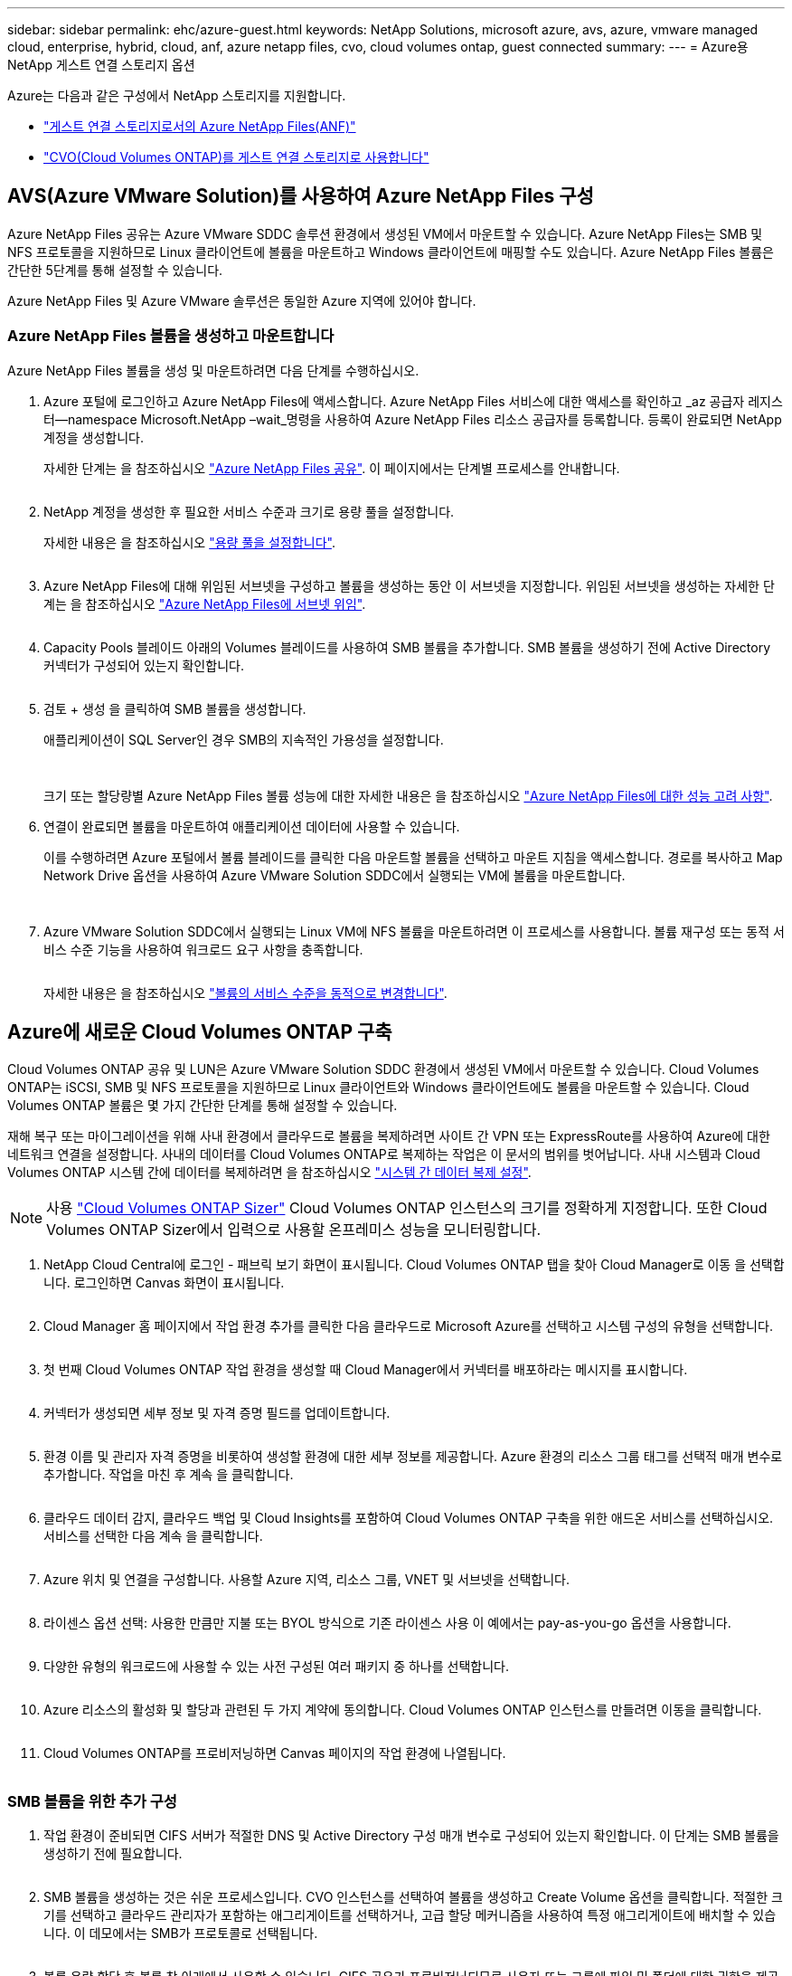---
sidebar: sidebar 
permalink: ehc/azure-guest.html 
keywords: NetApp Solutions, microsoft azure, avs, azure, vmware managed cloud, enterprise, hybrid, cloud, anf, azure netapp files, cvo, cloud volumes ontap, guest connected 
summary:  
---
= Azure용 NetApp 게스트 연결 스토리지 옵션


[role="lead"]
Azure는 다음과 같은 구성에서 NetApp 스토리지를 지원합니다.

* link:#anf["게스트 연결 스토리지로서의 Azure NetApp Files(ANF)"]
* link:#cvo["CVO(Cloud Volumes ONTAP)를 게스트 연결 스토리지로 사용합니다"]




== AVS(Azure VMware Solution)를 사용하여 Azure NetApp Files 구성

Azure NetApp Files 공유는 Azure VMware SDDC 솔루션 환경에서 생성된 VM에서 마운트할 수 있습니다. Azure NetApp Files는 SMB 및 NFS 프로토콜을 지원하므로 Linux 클라이언트에 볼륨을 마운트하고 Windows 클라이언트에 매핑할 수도 있습니다. Azure NetApp Files 볼륨은 간단한 5단계를 통해 설정할 수 있습니다.

Azure NetApp Files 및 Azure VMware 솔루션은 동일한 Azure 지역에 있어야 합니다.



=== Azure NetApp Files 볼륨을 생성하고 마운트합니다

Azure NetApp Files 볼륨을 생성 및 마운트하려면 다음 단계를 수행하십시오.

. Azure 포털에 로그인하고 Azure NetApp Files에 액세스합니다. Azure NetApp Files 서비스에 대한 액세스를 확인하고 _az 공급자 레지스터--namespace Microsoft.NetApp –wait_명령을 사용하여 Azure NetApp Files 리소스 공급자를 등록합니다. 등록이 완료되면 NetApp 계정을 생성합니다.
+
자세한 단계는 을 참조하십시오 link:https://docs.microsoft.com/en-us/azure/azure-netapp-files/azure-netapp-files-create-netapp-account["Azure NetApp Files 공유"]. 이 페이지에서는 단계별 프로세스를 안내합니다.

+
image:azure-anf-guest-1.png[""]

. NetApp 계정을 생성한 후 필요한 서비스 수준과 크기로 용량 풀을 설정합니다.
+
자세한 내용은 을 참조하십시오 link:https://docs.microsoft.com/en-us/azure/azure-netapp-files/azure-netapp-files-set-up-capacity-pool["용량 풀을 설정합니다"].

+
image:azure-anf-guest-2.png[""]

. Azure NetApp Files에 대해 위임된 서브넷을 구성하고 볼륨을 생성하는 동안 이 서브넷을 지정합니다. 위임된 서브넷을 생성하는 자세한 단계는 을 참조하십시오 link:https://docs.microsoft.com/en-us/azure/azure-netapp-files/azure-netapp-files-delegate-subnet["Azure NetApp Files에 서브넷 위임"].
+
image:azure-anf-guest-3.png[""]

. Capacity Pools 블레이드 아래의 Volumes 블레이드를 사용하여 SMB 볼륨을 추가합니다. SMB 볼륨을 생성하기 전에 Active Directory 커넥터가 구성되어 있는지 확인합니다.
+
image:azure-anf-guest-4.png[""]

. 검토 + 생성 을 클릭하여 SMB 볼륨을 생성합니다.
+
애플리케이션이 SQL Server인 경우 SMB의 지속적인 가용성을 설정합니다.

+
image:azure-anf-guest-5.png[""]

+
image:azure-anf-guest-6.png[""]

+
크기 또는 할당량별 Azure NetApp Files 볼륨 성능에 대한 자세한 내용은 을 참조하십시오 link:https://docs.microsoft.com/en-us/azure/azure-netapp-files/azure-netapp-files-performance-considerations["Azure NetApp Files에 대한 성능 고려 사항"].

. 연결이 완료되면 볼륨을 마운트하여 애플리케이션 데이터에 사용할 수 있습니다.
+
이를 수행하려면 Azure 포털에서 볼륨 블레이드를 클릭한 다음 마운트할 볼륨을 선택하고 마운트 지침을 액세스합니다. 경로를 복사하고 Map Network Drive 옵션을 사용하여 Azure VMware Solution SDDC에서 실행되는 VM에 볼륨을 마운트합니다.

+
image:azure-anf-guest-7.png[""]

+
image:azure-anf-guest-8.png[""]

. Azure VMware Solution SDDC에서 실행되는 Linux VM에 NFS 볼륨을 마운트하려면 이 프로세스를 사용합니다. 볼륨 재구성 또는 동적 서비스 수준 기능을 사용하여 워크로드 요구 사항을 충족합니다.
+
image:azure-anf-guest-9.png[""]

+
자세한 내용은 을 참조하십시오 link:https://docs.microsoft.com/en-us/azure/azure-netapp-files/dynamic-change-volume-service-level["볼륨의 서비스 수준을 동적으로 변경합니다"].





== Azure에 새로운 Cloud Volumes ONTAP 구축

Cloud Volumes ONTAP 공유 및 LUN은 Azure VMware Solution SDDC 환경에서 생성된 VM에서 마운트할 수 있습니다. Cloud Volumes ONTAP는 iSCSI, SMB 및 NFS 프로토콜을 지원하므로 Linux 클라이언트와 Windows 클라이언트에도 볼륨을 마운트할 수 있습니다. Cloud Volumes ONTAP 볼륨은 몇 가지 간단한 단계를 통해 설정할 수 있습니다.

재해 복구 또는 마이그레이션을 위해 사내 환경에서 클라우드로 볼륨을 복제하려면 사이트 간 VPN 또는 ExpressRoute를 사용하여 Azure에 대한 네트워크 연결을 설정합니다. 사내의 데이터를 Cloud Volumes ONTAP로 복제하는 작업은 이 문서의 범위를 벗어납니다. 사내 시스템과 Cloud Volumes ONTAP 시스템 간에 데이터를 복제하려면 을 참조하십시오 link:https://docs.netapp.com/us-en/occm/task_replicating_data.html#setting-up-data-replication-between-systems["시스템 간 데이터 복제 설정"].


NOTE: 사용 link:https://cloud.netapp.com/cvo-sizer["Cloud Volumes ONTAP Sizer"] Cloud Volumes ONTAP 인스턴스의 크기를 정확하게 지정합니다. 또한 Cloud Volumes ONTAP Sizer에서 입력으로 사용할 온프레미스 성능을 모니터링합니다.

. NetApp Cloud Central에 로그인 - 패브릭 보기 화면이 표시됩니다. Cloud Volumes ONTAP 탭을 찾아 Cloud Manager로 이동 을 선택합니다. 로그인하면 Canvas 화면이 표시됩니다.
+
image:azure-cvo-guest-1.png[""]

. Cloud Manager 홈 페이지에서 작업 환경 추가를 클릭한 다음 클라우드로 Microsoft Azure를 선택하고 시스템 구성의 유형을 선택합니다.
+
image:azure-cvo-guest-2.png[""]

. 첫 번째 Cloud Volumes ONTAP 작업 환경을 생성할 때 Cloud Manager에서 커넥터를 배포하라는 메시지를 표시합니다.
+
image:azure-cvo-guest-3.png[""]

. 커넥터가 생성되면 세부 정보 및 자격 증명 필드를 업데이트합니다.
+
image:azure-cvo-guest-4.png[""]

. 환경 이름 및 관리자 자격 증명을 비롯하여 생성할 환경에 대한 세부 정보를 제공합니다. Azure 환경의 리소스 그룹 태그를 선택적 매개 변수로 추가합니다. 작업을 마친 후 계속 을 클릭합니다.
+
image:azure-cvo-guest-5.png[""]

. 클라우드 데이터 감지, 클라우드 백업 및 Cloud Insights를 포함하여 Cloud Volumes ONTAP 구축을 위한 애드온 서비스를 선택하십시오. 서비스를 선택한 다음 계속 을 클릭합니다.
+
image:azure-cvo-guest-6.png[""]

. Azure 위치 및 연결을 구성합니다. 사용할 Azure 지역, 리소스 그룹, VNET 및 서브넷을 선택합니다.
+
image:azure-cvo-guest-7.png[""]

. 라이센스 옵션 선택: 사용한 만큼만 지불 또는 BYOL 방식으로 기존 라이센스 사용 이 예에서는 pay-as-you-go 옵션을 사용합니다.
+
image:azure-cvo-guest-8.png[""]

. 다양한 유형의 워크로드에 사용할 수 있는 사전 구성된 여러 패키지 중 하나를 선택합니다.
+
image:azure-cvo-guest-9.png[""]

. Azure 리소스의 활성화 및 할당과 관련된 두 가지 계약에 동의합니다. Cloud Volumes ONTAP 인스턴스를 만들려면 이동을 클릭합니다.
+
image:azure-cvo-guest-10.png[""]

. Cloud Volumes ONTAP를 프로비저닝하면 Canvas 페이지의 작업 환경에 나열됩니다.
+
image:azure-cvo-guest-11.png[""]





=== SMB 볼륨을 위한 추가 구성

. 작업 환경이 준비되면 CIFS 서버가 적절한 DNS 및 Active Directory 구성 매개 변수로 구성되어 있는지 확인합니다. 이 단계는 SMB 볼륨을 생성하기 전에 필요합니다.
+
image:azure-cvo-guest-20.png[""]

. SMB 볼륨을 생성하는 것은 쉬운 프로세스입니다. CVO 인스턴스를 선택하여 볼륨을 생성하고 Create Volume 옵션을 클릭합니다. 적절한 크기를 선택하고 클라우드 관리자가 포함하는 애그리게이트를 선택하거나, 고급 할당 메커니즘을 사용하여 특정 애그리게이트에 배치할 수 있습니다. 이 데모에서는 SMB가 프로토콜로 선택됩니다.
+
image:azure-cvo-guest-21.png[""]

. 볼륨 용량 할당 후 볼륨 창 아래에서 사용할 수 있습니다. CIFS 공유가 프로비저닝되므로 사용자 또는 그룹에 파일 및 폴더에 대한 권한을 제공하고 해당 사용자가 공유를 액세스하고 파일을 생성할 수 있는지 확인합니다. 파일 및 폴더 권한이 모두 SnapMirror 복제의 일부로 유지되므로 볼륨이 사내 환경에서 복제된 경우에는 이 단계가 필요하지 않습니다.
+
image:azure-cvo-guest-22.png[""]

. 볼륨을 생성한 후 mount 명령을 사용하여 Azure VMware Solution SDDC 호스트에서 실행 중인 VM에서 공유에 연결합니다.
. 다음 경로를 복사하고 Map Network Drive 옵션을 사용하여 Azure VMware Solution SDDC에서 실행되는 VM에 볼륨을 마운트합니다.
+
image:azure-cvo-guest-23.png[""]

+
image:azure-cvo-guest-24.png[""]





=== LUN을 호스트에 연결합니다

LUN을 호스트에 연결하려면 다음 단계를 수행하십시오.

. Canvas 페이지에서 Cloud Volumes ONTAP 작업 환경을 두 번 클릭하여 볼륨을 생성하고 관리합니다.
. 볼륨 추가 > 새 볼륨 을 클릭하고 iSCSI 를 선택한 다음 이니시에이터 그룹 생성 을 클릭합니다. 계속 을 클릭합니다.
+
image:azure-cvo-guest-30.png[""]

. 볼륨이 프로비저닝되면 볼륨을 선택한 다음 대상 IQN을 클릭합니다. IQN(iSCSI Qualified Name)을 복사하려면 Copy(복사)를 클릭합니다. 호스트에서 LUN으로의 iSCSI 접속을 설정합니다.
+
Azure VMware Solution SDDC에 있는 호스트에 대해 동일한 작업을 수행하려면 다음을 수행합니다.

+
.. Azure VMware Solution SDDC에서 호스팅되는 VM에 대한 RDP
.. iSCSI 초기자 속성 대화 상자(서버 관리자 > 대시보드 > 도구 > iSCSI 초기자)를 엽니다.
.. 검색 탭에서 포털 검색 또는 포털 추가 를 클릭한 다음 iSCSI 대상 포트의 IP 주소를 입력합니다.
.. 대상 탭에서 검색된 대상을 선택한 다음 로그온 또는 연결을 클릭합니다.
.. 다중 경로 활성화 를 선택한 다음 컴퓨터가 시작될 때 이 연결 자동 복원 또는 즐겨찾기 대상 목록에 이 연결 추가 를 선택합니다. 고급 을 클릭합니다.
+
* 참고: * Windows 호스트에는 클러스터의 각 노드에 대한 iSCSI 연결이 있어야 합니다. 기본 DSM은 가장 적합한 경로를 선택합니다.

+
image:azure-cvo-guest-31.png[""]





SVM(스토리지 가상 머신)의 LUN은 Windows 호스트에 디스크로 표시됩니다. 추가된 새 디스크는 호스트에서 자동으로 검색되지 않습니다. 수동 재검색을 트리거하여 다음 단계를 수행하여 디스크를 검색합니다.

. 시작 > 관리 도구 > 컴퓨터 관리를 차례로 클릭하여 Windows 컴퓨터 관리 유틸리티를 엽니다.
. 탐색 트리에서 스토리지 노드를 확장합니다.
. 디스크 관리를 클릭합니다.
. 작업 > 디스크 다시 검사 를 클릭합니다.


image:azure-cvo-guest-32.png[""]

Windows 호스트에서 새 LUN을 처음 액세스할 때 파티션이나 파일 시스템이 없습니다. LUN을 초기화하고 필요에 따라 다음 단계를 완료하여 파일 시스템으로 LUN을 포맷합니다.

. Windows 디스크 관리를 시작합니다.
. LUN을 마우스 오른쪽 버튼으로 클릭한 다음 필요한 디스크 또는 파티션 유형을 선택합니다.
. 마법사의 지침을 따릅니다. 이 예에서는 드라이브 E:가 마운트되었습니다


image:azure-cvo-guest-33.png[""]

image:azure-cvo-guest-34.png[""]
